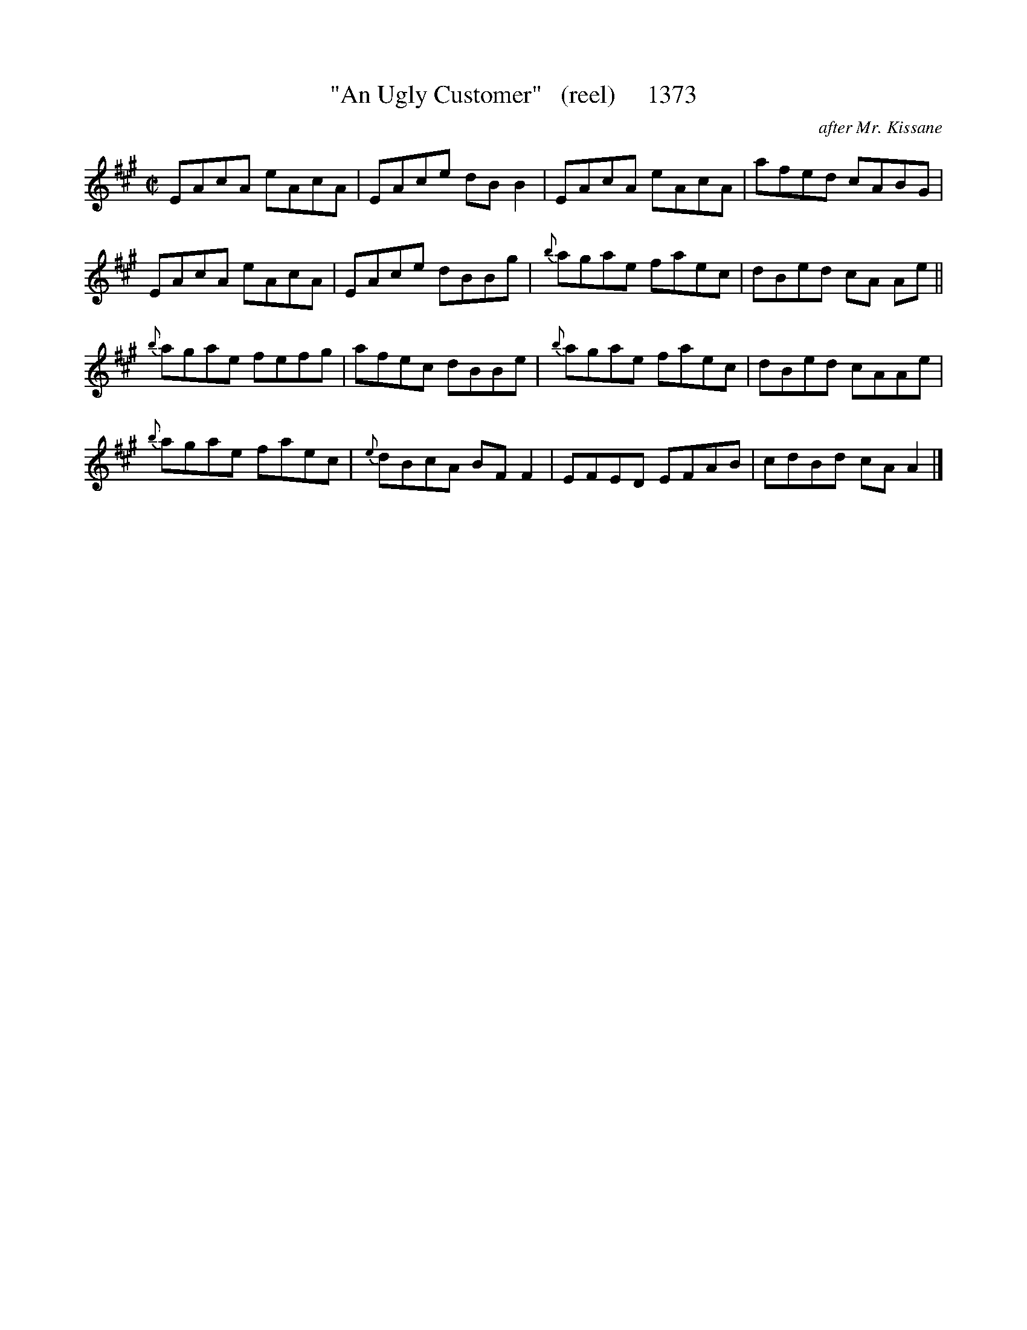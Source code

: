 X:1373
T:"An Ugly Customer"   (reel)     1373
C:after Mr. Kissane
N:(his only contribution)
B:O'Neill's Music Of Ireland (The 1850) Lyon & Healy, Chicago, 1903 edition
Z:FROM O'NEILL'S TO NOTEWORTHY, FROM NOTEWORTHY TO ABC, MIDI AND .TXT BY VINCE
BRENNAN July 2003 (HTTP://WWW.SOSYOURMOM.COM)
I:abc2nwc
M:C|
L:1/8
K:A
EAcA eAcA|EAce dB B2|EAcA eAcA|afed cABG|
EAcA eAcA|EAce dBBg|{b}agae faec|dBed cA Ae||
{b}agae fefg|afec dBBe|{b}agae faec|dBed cAAe|
{b}agae faec|{e}dBcA BF F2|EFED EFAB|cdBd cA A2|]


